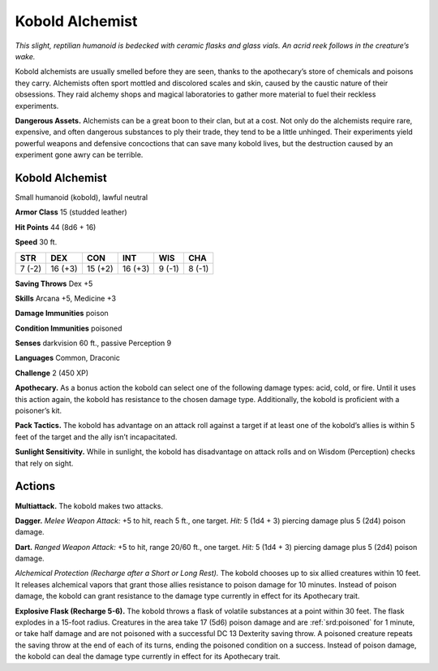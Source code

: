 
.. _tob:kobold-alchemist:

Kobold Alchemist
----------------

*This slight, reptilian humanoid is bedecked with ceramic flasks
and glass vials. An acrid reek follows in the creature’s wake.*

Kobold alchemists are usually smelled before they
are seen, thanks to the apothecary’s store of chemicals
and poisons they carry. Alchemists often sport
mottled and discolored scales and skin, caused by
the caustic nature of their obsessions. They raid
alchemy shops and magical laboratories to
gather more material to fuel their reckless
experiments.

**Dangerous Assets.** Alchemists can be a
great boon to their clan, but at a cost. Not only
do the alchemists require rare, expensive,
and often dangerous substances to ply their
trade, they tend to be a little unhinged. Their
experiments yield powerful weapons and
defensive concoctions that can save many
kobold lives, but the destruction caused by an
experiment gone awry can be terrible.

Kobold Alchemist
~~~~~~~~~~~~~~~~

Small humanoid (kobold), lawful neutral

**Armor Class** 15 (studded leather)

**Hit Points** 44 (8d6 + 16)

**Speed** 30 ft.

+-----------+-----------+-----------+-----------+-----------+-----------+
| STR       | DEX       | CON       | INT       | WIS       | CHA       |
+===========+===========+===========+===========+===========+===========+
| 7 (-2)    | 16 (+3)   | 15 (+2)   | 16 (+3)   | 9 (-1)    | 8 (-1)    |
+-----------+-----------+-----------+-----------+-----------+-----------+

**Saving Throws** Dex +5

**Skills** Arcana +5, Medicine +3

**Damage Immunities** poison

**Condition Immunities** poisoned

**Senses** darkvision 60 ft., passive Perception 9

**Languages** Common, Draconic

**Challenge** 2 (450 XP)

**Apothecary.** As a bonus action the kobold can select one of
the following damage types: acid, cold, or fire. Until it uses this
action again, the kobold has resistance to the chosen damage
type. Additionally, the kobold is proficient with a poisoner’s kit.

**Pack Tactics.** The kobold has advantage on an attack roll
against a target if at least one of the kobold’s allies is within 5
feet of the target and the ally isn’t incapacitated.

**Sunlight Sensitivity.** While in sunlight, the kobold has
disadvantage on attack rolls and on Wisdom (Perception)
checks that rely on sight.

Actions
~~~~~~~

**Multiattack.** The kobold makes two attacks.

**Dagger.** *Melee Weapon Attack:* +5 to hit, reach 5 ft., one target.
*Hit:* 5 (1d4 + 3) piercing damage plus 5 (2d4) poison damage.

**Dart.** *Ranged Weapon Attack:* +5 to hit, range 20/60 ft., one
target. *Hit:* 5 (1d4 + 3) piercing damage plus 5 (2d4) poison
damage.

*Alchemical Protection (Recharge after a Short or Long Rest).*
The kobold chooses up to six allied creatures within 10 feet. It
releases alchemical vapors that grant those allies resistance to
poison damage for 10 minutes. Instead of poison damage, the
kobold can grant resistance to the damage type currently in
effect for its Apothecary trait.

**Explosive Flask (Recharge 5-6).** The kobold throws a flask of
volatile substances at a point within 30 feet. The flask explodes
in a 15-foot radius. Creatures in the area take 17 (5d6) poison
damage and are :ref:`srd:poisoned` for 1 minute, or take half damage
and are not poisoned with a successful DC 13 Dexterity saving
throw. A poisoned creature repeats the saving throw at the
end of each of its turns, ending the poisoned condition on a
success. Instead of poison damage, the kobold can deal the
damage type currently in effect for its Apothecary trait.
